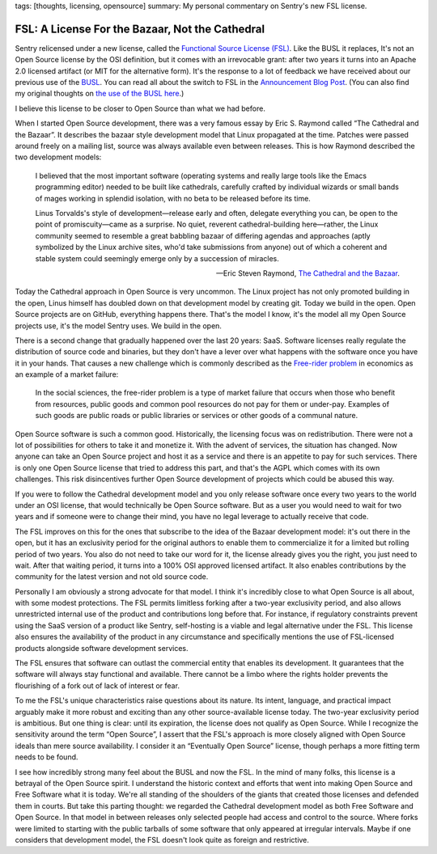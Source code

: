 tags: [thoughts, licensing, opensource]
summary: My personal commentary on Sentry's new FSL license.

FSL: A License For the Bazaar, Not the Cathedral
================================================

Sentry relicensed under a new license, called the `Functional Source
License (FSL) <https://fsl.software/>`__.  Like the BUSL it replaces,
It's not an Open Source license by the OSI definition, but it comes with
an irrevocable grant: after two years it turns into an Apache 2.0 licensed
artifact (or MIT for the alternative form).  It's the response to a lot of
feedback we have received about our previous use of the `BUSL
<https://spdx.org/licenses/BUSL-1.1.html>`__.  You can read all about
the switch to FSL
in the `Announcement Blog Post
<https://blog.sentry.io/introducing-the-functional-source-license-freedom-without-free-riding/>`__.  (You can also find my original thoughts on `the use
of the BUSL here </2019/11/4/open-source-and-saas/>`__.)

I believe this license to be closer to Open Source than what we had
before.

When I started Open Source development, there was a very famous essay
by Eric S. Raymond called “The Cathedral and the Bazaar”.  It describes
the bazaar style development model that Linux propagated at the time.
Patches were passed around freely on a mailing list, source was always
available even between releases.  This is how Raymond described the
two development models:

    I believed that the most important software (operating systems and
    really large tools like the Emacs programming editor) needed to be built
    like cathedrals, carefully crafted by individual wizards or small bands
    of mages working in splendid isolation, with no beta to be released
    before its time.

    Linus Torvalds's style of development—release early and often, delegate
    everything you can, be open to the point of promiscuity—came as a
    surprise. No quiet, reverent cathedral-building here—rather, the Linux
    community seemed to resemble a great babbling bazaar of differing agendas
    and approaches (aptly symbolized by the Linux archive sites, who'd take
    submissions from anyone) out of which a coherent and stable system could
    seemingly emerge only by a succession of miracles.

    — Eric Steven Raymond, `The Cathedral and the Bazaar
    <http://www.catb.org/~esr/writings/cathedral-bazaar/cathedral-bazaar/index.html>`__.

Today the Cathedral approach in Open Source is very uncommon.  The Linux
project has not only promoted building in the open, Linus himself has
doubled down on that development model by creating git.  Today we build in
the open.  Open Source projects are on GitHub, everything happens there.
That's the model I know, it's the model all my Open Source projects use,
it's the model Sentry uses.  We build in the open.

There is a second change that gradually happened over the last 20 years:
SaaS.  Software licenses really regulate the distribution of source code
and binaries, but they don't have a lever over what happens with the
software once you have it in your hands.  That causes a new challenge
which is commonly described as the `Free-rider problem
<https://en.wikipedia.org/wiki/Free-rider_problem>`__ in economics as an
example of a market failure:

    In the social sciences, the free-rider problem is a type of market
    failure that occurs when those who benefit from resources, public
    goods and common pool resources do not pay for them or under-pay.
    Examples of such goods are public roads or public libraries or
    services or other goods of a communal nature.

Open Source software is such a common good.  Historically, the licensing
focus was on redistribution.  There were not a lot of possibilities for
others to take it and monetize it.  With the advent of services, the
situation has changed.  Now anyone can take an Open Source project and
host it as a service and there is an appetite to pay for such services.
There is only one Open Source license that tried to address this part, and
that's the AGPL which comes with its own challenges.  This risk
disincentives further Open Source development of projects which could be
abused this way.

If you were to follow the Cathedral development model and you only release
software once every two years to the world under an OSI license, that
would technically be Open Source software.  But as a user you would need
to wait for two years and if someone were to change their mind, you have
no legal leverage to actually receive that code.

The FSL improves on this for the ones that subscribe to the idea of the
Bazaar development model: it's out there in the open, but it has an
exclusivity period for the original authors to enable them to
commercialize it for a limited but rolling period of two years.  You also
do not need to take our word for it, the license already gives you the
right, you just need to wait.  After that waiting period, it turns into
a 100% OSI approved licensed artifact.  It also enables contributions
by the community for the latest version and not old source code.

Personally I am obviously a strong advocate for that model.  I think it's
incredibly close to what Open Source is all about, with some modest
protections.  The FSL permits limitless forking after a two-year
exclusivity period, and also allows unrestricted internal use of the
product and contributions long before that.  For instance, if regulatory
constraints prevent using the SaaS version of a product like Sentry,
self-hosting is a viable and legal alternative under the FSL. This license
also ensures the availability of the product in any circumstance and
specifically mentions the use of FSL-licensed products alongside software
development services.

The FSL ensures that software can outlast the commercial entity that
enables its development.  It guarantees that the software will always stay
functional and available.  There cannot be a limbo where the rights holder
prevents the flourishing of a fork out of lack of interest or fear.

To me the FSL's unique characteristics raise questions about its nature.
Its intent, language, and practical impact arguably make it more robust
and exciting than any other source-available license today.  The two-year
exclusivity period is ambitious.  But one thing is clear: until its
expiration, the license does not qualify as Open Source.  While I
recognize the sensitivity around the term “Open Source”, I assert that the
FSL's approach is more closely aligned with Open Source ideals than mere
source availability.  I consider it an “Eventually Open Source” license,
though perhaps a more fitting term needs to be found.

I see how incredibly strong many feel about the BUSL and now the FSL.  In
the mind of many folks, this license is a betrayal of the Open Source
spirit.  I understand the historic context and efforts that went into
making Open Source and Free Software what it is today.  We're all standing
of the shoulders of the giants that created those licenses and defended
them in courts.  But take this parting thought: we regarded the Cathedral
development model as both Free Software and Open Source.  In that model in
between releases only selected people had access and control to the
source.  Where forks were limited to starting with the public tarballs of
some software that only appeared at irregular intervals.  Maybe if one
considers that development model, the FSL doesn't look quite as foreign
and restrictive.
